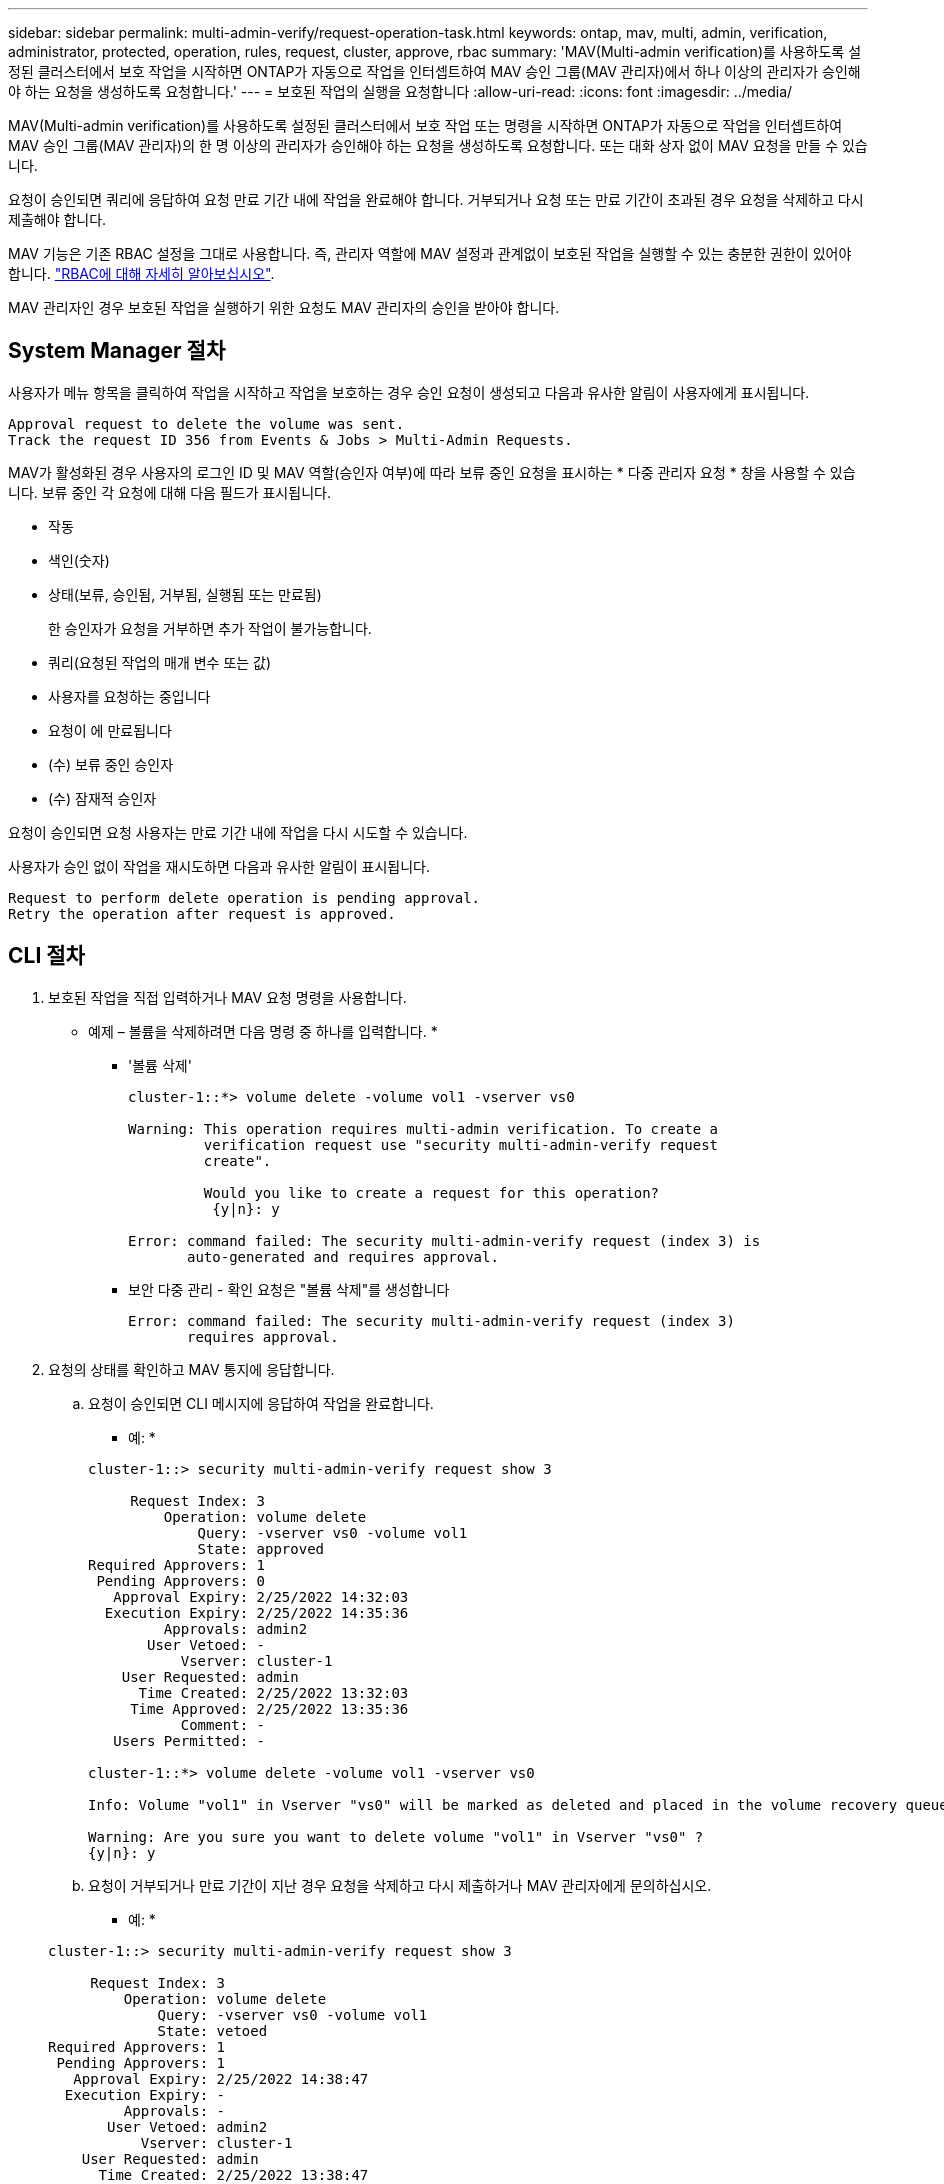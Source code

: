 ---
sidebar: sidebar 
permalink: multi-admin-verify/request-operation-task.html 
keywords: ontap, mav, multi, admin, verification, administrator, protected, operation, rules, request, cluster, approve, rbac 
summary: 'MAV(Multi-admin verification)를 사용하도록 설정된 클러스터에서 보호 작업을 시작하면 ONTAP가 자동으로 작업을 인터셉트하여 MAV 승인 그룹(MAV 관리자)에서 하나 이상의 관리자가 승인해야 하는 요청을 생성하도록 요청합니다.' 
---
= 보호된 작업의 실행을 요청합니다
:allow-uri-read: 
:icons: font
:imagesdir: ../media/


[role="lead"]
MAV(Multi-admin verification)를 사용하도록 설정된 클러스터에서 보호 작업 또는 명령을 시작하면 ONTAP가 자동으로 작업을 인터셉트하여 MAV 승인 그룹(MAV 관리자)의 한 명 이상의 관리자가 승인해야 하는 요청을 생성하도록 요청합니다. 또는 대화 상자 없이 MAV 요청을 만들 수 있습니다.

요청이 승인되면 쿼리에 응답하여 요청 만료 기간 내에 작업을 완료해야 합니다. 거부되거나 요청 또는 만료 기간이 초과된 경우 요청을 삭제하고 다시 제출해야 합니다.

MAV 기능은 기존 RBAC 설정을 그대로 사용합니다. 즉, 관리자 역할에 MAV 설정과 관계없이 보호된 작업을 실행할 수 있는 충분한 권한이 있어야 합니다. link:https://docs.netapp.com/us-en/ontap/authentication/create-svm-user-accounts-task.html["RBAC에 대해 자세히 알아보십시오"].

MAV 관리자인 경우 보호된 작업을 실행하기 위한 요청도 MAV 관리자의 승인을 받아야 합니다.



== System Manager 절차

사용자가 메뉴 항목을 클릭하여 작업을 시작하고 작업을 보호하는 경우 승인 요청이 생성되고 다음과 유사한 알림이 사용자에게 표시됩니다.

[listing]
----
Approval request to delete the volume was sent.
Track the request ID 356 from Events & Jobs > Multi-Admin Requests.
----
MAV가 활성화된 경우 사용자의 로그인 ID 및 MAV 역할(승인자 여부)에 따라 보류 중인 요청을 표시하는 * 다중 관리자 요청 * 창을 사용할 수 있습니다. 보류 중인 각 요청에 대해 다음 필드가 표시됩니다.

* 작동
* 색인(숫자)
* 상태(보류, 승인됨, 거부됨, 실행됨 또는 만료됨)
+
한 승인자가 요청을 거부하면 추가 작업이 불가능합니다.

* 쿼리(요청된 작업의 매개 변수 또는 값)
* 사용자를 요청하는 중입니다
* 요청이 에 만료됩니다
* (수) 보류 중인 승인자
* (수) 잠재적 승인자


요청이 승인되면 요청 사용자는 만료 기간 내에 작업을 다시 시도할 수 있습니다.

사용자가 승인 없이 작업을 재시도하면 다음과 유사한 알림이 표시됩니다.

[listing]
----
Request to perform delete operation is pending approval.
Retry the operation after request is approved.
----


== CLI 절차

. 보호된 작업을 직접 입력하거나 MAV 요청 명령을 사용합니다.
+
* 예제 – 볼륨을 삭제하려면 다음 명령 중 하나를 입력합니다. *

+
** '볼륨 삭제'
+
[listing]
----
cluster-1::*> volume delete -volume vol1 -vserver vs0

Warning: This operation requires multi-admin verification. To create a
         verification request use "security multi-admin-verify request
         create".

         Would you like to create a request for this operation?
          {y|n}: y

Error: command failed: The security multi-admin-verify request (index 3) is
       auto-generated and requires approval.
----
** 보안 다중 관리 - 확인 요청은 "볼륨 삭제"를 생성합니다
+
[listing]
----
Error: command failed: The security multi-admin-verify request (index 3)
       requires approval.
----


. 요청의 상태를 확인하고 MAV 통지에 응답합니다.
+
.. 요청이 승인되면 CLI 메시지에 응답하여 작업을 완료합니다.
+
* 예: *

+
[listing]
----
cluster-1::> security multi-admin-verify request show 3

     Request Index: 3
         Operation: volume delete
             Query: -vserver vs0 -volume vol1
             State: approved
Required Approvers: 1
 Pending Approvers: 0
   Approval Expiry: 2/25/2022 14:32:03
  Execution Expiry: 2/25/2022 14:35:36
         Approvals: admin2
       User Vetoed: -
           Vserver: cluster-1
    User Requested: admin
      Time Created: 2/25/2022 13:32:03
     Time Approved: 2/25/2022 13:35:36
           Comment: -
   Users Permitted: -

cluster-1::*> volume delete -volume vol1 -vserver vs0

Info: Volume "vol1" in Vserver "vs0" will be marked as deleted and placed in the volume recovery queue. The space used by the volume will be recovered only after the retention period of 12 hours has completed. To recover the space immediately, get the volume name using (privilege:advanced) "volume recovery-queue show vol1_*" and then "volume recovery-queue purge -vserver vs0 -volume <volume_name>" command. To recover the volume use the (privilege:advanced) "volume recovery-queue recover -vserver vs0       -volume <volume_name>" command.

Warning: Are you sure you want to delete volume "vol1" in Vserver "vs0" ?
{y|n}: y
----
.. 요청이 거부되거나 만료 기간이 지난 경우 요청을 삭제하고 다시 제출하거나 MAV 관리자에게 문의하십시오.
+
* 예: *

+
[listing]
----
cluster-1::> security multi-admin-verify request show 3

     Request Index: 3
         Operation: volume delete
             Query: -vserver vs0 -volume vol1
             State: vetoed
Required Approvers: 1
 Pending Approvers: 1
   Approval Expiry: 2/25/2022 14:38:47
  Execution Expiry: -
         Approvals: -
       User Vetoed: admin2
           Vserver: cluster-1
    User Requested: admin
      Time Created: 2/25/2022 13:38:47
     Time Approved: -
           Comment: -
   Users Permitted: -

cluster-1::*> volume delete -volume vol1 -vserver vs0

Error: command failed: The security multi-admin-verify request (index 3) hasbeen vetoed. You must delete it and create a new verification request.
To delete, run "security multi-admin-verify request delete 3".
----



